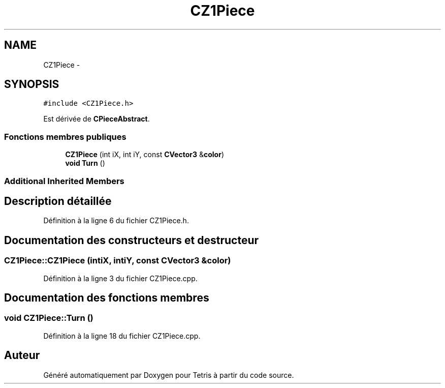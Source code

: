.TH "CZ1Piece" 3 "Vendredi Février 21 2014" "Version alpha" "Tetris" \" -*- nroff -*-
.ad l
.nh
.SH NAME
CZ1Piece \- 
.SH SYNOPSIS
.br
.PP
.PP
\fC#include <CZ1Piece\&.h>\fP
.PP
Est dérivée de \fBCPieceAbstract\fP\&.
.SS "Fonctions membres publiques"

.in +1c
.ti -1c
.RI "\fBCZ1Piece\fP (int iX, int iY, const \fBCVector3\fP &\fBcolor\fP)"
.br
.ti -1c
.RI "\fBvoid\fP \fBTurn\fP ()"
.br
.in -1c
.SS "Additional Inherited Members"
.SH "Description détaillée"
.PP 
Définition à la ligne 6 du fichier CZ1Piece\&.h\&.
.SH "Documentation des constructeurs et destructeur"
.PP 
.SS "CZ1Piece::CZ1Piece (intiX, intiY, const \fBCVector3\fP &color)"

.PP
Définition à la ligne 3 du fichier CZ1Piece\&.cpp\&.
.SH "Documentation des fonctions membres"
.PP 
.SS "\fBvoid\fP CZ1Piece::Turn ()"

.PP
Définition à la ligne 18 du fichier CZ1Piece\&.cpp\&.

.SH "Auteur"
.PP 
Généré automatiquement par Doxygen pour Tetris à partir du code source\&.
